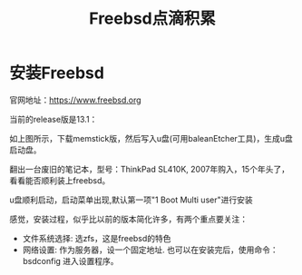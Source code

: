 #+title: Freebsd点滴积累
#+OPTIONS: toc:t num:t

* 安装Freebsd
  官网地址：[[https://www.freebsd.org]]

  当前的release版是13.1：
   [[https://www.freebsd.org/where/][file:images/13.1_freebsd.jpg]]

  如上图所示，下载memstick版，然后写入u盘(可用baleanEtcher工具)，生成u盘启动盘。

  翻出一台废旧的笔记本，型号：ThinkPad SL410K, 2007年购入，15个年头了，看看能否顺利装上freebsd。

  u盘顺利启动，启动菜单出现,默认第一项"1 Boot Multi user"进行安装

  感觉，安装过程，似乎比以前的版本简化许多，有两个重点要关注：
  - 文件系统选择: 选zfs，这是freebsd的特色
  - 网络设置: 作为服务器，设一个固定地址. 也可以在安装完后，使用命令：bsdconfig 进入设置程序。
      
  

  


